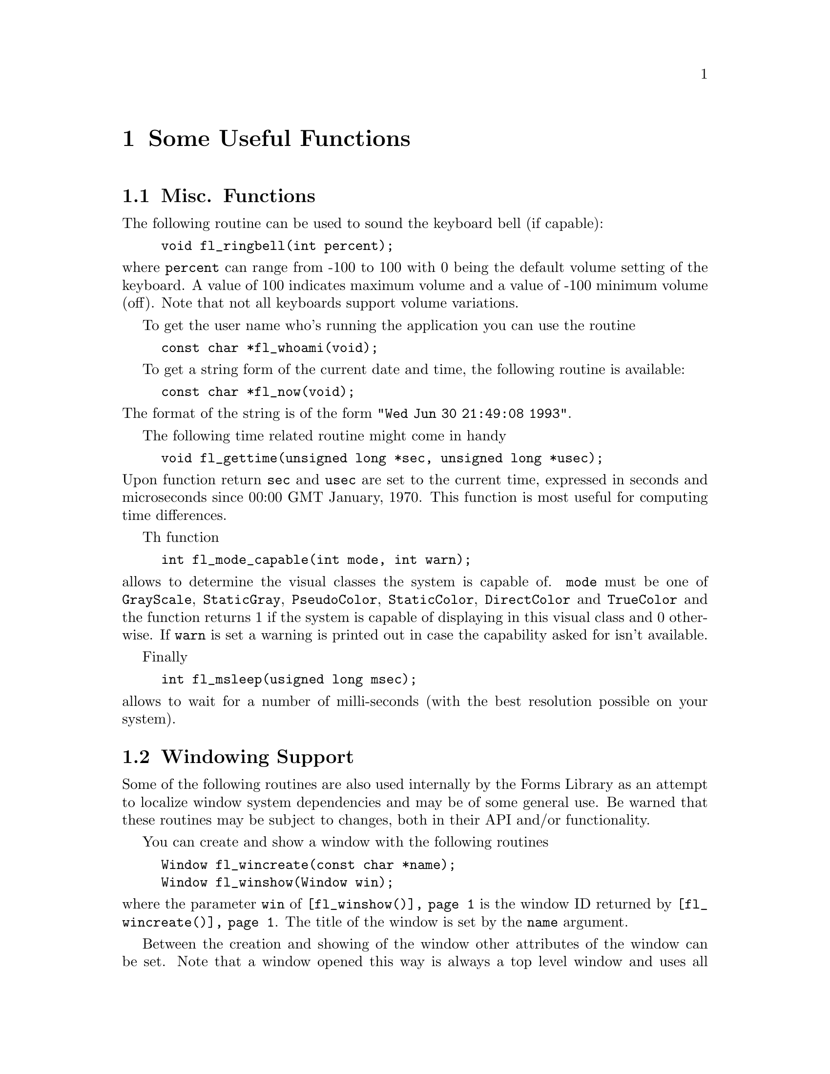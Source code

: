 @node Part V Some Useful Functions
@chapter Some Useful Functions

@ifnottex
@menu 
* Misc. Functions::
* Windowing Support::
* Cursors::
* Clipboard::
@end menu

@end ifnottex


@node Misc. Functions
@section Misc. Functions

The following routine can be used to sound the keyboard bell (if
capable):
@findex fl_ringbell()
@anchor{fl_ringbell()}
@example
void fl_ringbell(int percent);
@end example
@noindent
where @code{percent} can range from -100 to 100 with 0 being the
default volume setting of the keyboard. A value of 100 indicates
maximum volume and a value of -100 minimum volume (off). Note that not
all keyboards support volume variations.

To get the user name who's running the application you can use the
routine
@findex fl_whoami()
@anchor{fl_whoami()}
@example
const char *fl_whoami(void);
@end example

To get a string form of the current date and time, the following
routine is available:
@findex fl_now()
@anchor{fl_now()}
@example
const char *fl_now(void);
@end example
@noindent
The format of the string is of the form @code{"Wed Jun 30 21:49:08
1993"}.

The following time related routine might come in handy
@findex fl_gettime()
@anchor{fl_gettime()}
@example
void fl_gettime(unsigned long *sec, unsigned long *usec);
@end example
@noindent
Upon function return @code{sec} and @code{usec} are set to the current
time, expressed in seconds and microseconds since 00:00 GMT January,
1970. This function is most useful for computing time differences.

Th function
@findex fl_mode_capable()
@anchor{fl_mode_capable()}
@example
int fl_mode_capable(int mode, int warn);
@end example
@noindent
allows to determine the visual classes the system is capable of.
@code{mode} must be one of @code{GrayScale}, @code{StaticGray},
@code{PseudoColor}, @code{StaticColor}, @code{DirectColor} and
@code{TrueColor} and the function returns 1 if the system is capable
of displaying in this visual class and 0 otherwise. If @code{warn} is
set a warning is printed out in case the capability asked for isn't
available.


Finally
@findex fl_msleep()
@anchor{fl_msleep()}
@example
int fl_msleep(usigned long msec);
@end example
@noindent
allows to wait for a number of milli-seconds (with the best resolution
possible on your system).


@node Windowing Support
@section Windowing Support

Some of the following routines are also used internally by the Forms
Library as an attempt to localize window system dependencies and may
be of some general use. Be warned that these routines may be subject
to changes, both in their API and/or functionality.

You can create and show a window with the following routines
@findex fl_wincreate()
@anchor{fl_wincreate()}
@findex fl_winshow()
@anchor{fl_winshow()}
@example
Window fl_wincreate(const char *name);
Window fl_winshow(Window win);
@end example
@noindent
where the parameter @code{win} of @code{@ref{fl_winshow()}} is the
window ID returned by @code{@ref{fl_wincreate()}}. The title of the
window is set by the @code{name} argument.

Between the creation and showing of the window other attributes of the
window can be set. Note that a window opened this way is always a top
level window and uses all the Forms Library's defaults (visual, depth
etc.). Another thing about @code{@ref{fl_winshow()}} is that it will
wait for and gobble up the first @code{Expose} event and you can draw
into the window immediately after the function returns.

It is sometimes more convenient to create and show a window in a
single call using
@findex fl_winopen()
@anchor{fl_winopen()}
@example
Window fl_winopen(const char *name);
@end example
@noindent
This will open a (top-level) window with the title @code{name}. A
window so opened can be drawn into as soon as the function returns,
i.e.@: @code{@ref{fl_winopen()}} waits until the window is ready to be
drawn to.

The newly opened window will have the following default attributes
@table @code
@item event_mask
@code{ExposureMask}, @code{KeyPressMask}, @code{KeyReleaseMask},
@code{ButtonPressMask}, @code{ButtonReleaseMask},
@code{OwnerGrabButtonMask}, @code{ButtonMotionMask},
@code{PointerMotionMask}, @code{PointerMotionHintMask},
@code{StructureNotifyMask}
@item backing_store
as set by @code{fl_cntl.backingStore}
@item class
@code{InputOutput}
@item visual
same as Forms Library's default
@item colormap
same as Forms Library's default
@end table

To make a top-level window a sub-window of another window use the
following routine
@findex fl_winreparent()
@anchor{fl_winreparent()}
@example
int fl_winreparent(Window win, Window new_parent);
@end example
@noindent
The origin of the window @code{win} will be at the origin of the
parent window @code{new_parent}. At the time of the function call,
both the window and the parent window must be valid windows.

By default, a newly opened window will have a size of 320 by 200
pixels and no other constraints. You can modify the default or
constraints using the following routines prior to calling
@code{@ref{fl_winopen()}}:
@findex fl_initial_winsize()
@anchor{fl_initial_winsize()}
@findex fl_winsize()
@anchor{fl_winsize()}
@example
void fl_initial_winsize(FL_Coord w, FL_Coord h);
void fl_winsize(FL_Coord w, FL_Coord h);
@end example
@noindent
These two routines set the preferred window size. @code{w} and
@code{h} are the width and height of the window in pixels.
@code{@ref{fl_winsize()}} in addition will make the window
non-resizeable (but you can still resize the window programmatically)
by setting the minimum and maximum window size to the requested size
via @code{WMHints}. The effect of a window having this property is
that it can't be interactively resized (provided the window manager
cooperates).

It is sometimes desirable to have a window that is resizeable but only
within a useful range. To set such a constraint use the following
functions:
@findex fl_winminsize()
@anchor{fl_winminsize()}
@findex fl_winmaxsize()
@anchor{fl_winmaxsize()}
@example
void fl_winminsize(Window window, FL_Coord minw, FL_Coord minh);
void fl_winmaxsize(Window window, FL_Coord maxw, FL_Coord maxh);
@end example
@noindent
These two routines can also be used after a window has become visible.
For windows still to be created/opened, use @code{None} for the window
parameter. For example, if we want to open a window of 640 by 480
pixels and have it remain resizeable but within a permitted range,
code similar to the following can be used:
@example
fl_initial_winsize(640, 480);
fl_winminsize(None, 100,100);
fl_winmaxsize(None, 1024,768)
win = fl_winopen("MyWin");
@end example

In addition to the window size preference you can also set the
preferred position of a window to be opened:
@findex fl_winposition()
@anchor{fl_winposition()}
@example
void fl_winposition(FL_Coord x, FL_Coord y);
@end example
@noindent
where @code{x} and @code{y} are the coordinates of the upper-left
corner of the window relative to the root window.

Alternatively, you can set the geometry (position and size) in a
single function call:
@findex fl_initial_wingeometry()
@anchor{fl_initial_wingeometry()}
@findex fl_wingeometry()
@anchor{fl_wingeometry()}
@example
void fl_initial_wingeometry(FL_Coord x, FL_Coord y,
                            FL_Coord w, FL_Coord h);
void fl_wingeometry(FL_Coord x, FL_Coord y,
                    FL_Coord w, FL_Coord h);
@end example
@noindent
Again, windows for which @code{@ref{fl_wingeometry()}} had been
created will not allow interactive resizing later on.

There are further routines that can be used to change other aspects of
the window to be created:
@findex fl_winaspect()
@anchor{fl_winaspect()}
@example
void fl_winaspect(Window win, FL_Coord x, FL_Coord y);
@end example
@noindent
This will set the aspect ratio of the window for later interactive
resizing.

To change the window title (and its associated icon title) use
@findex fl_wintitle()
@anchor{fl_wintitle()}
@example
void fl_wintitle(Window win, const char *title);
@end example

To change the icon title only use the routine
@findex fl_winicontitle()
@anchor{fl_winicontitle()}
@example
void fl_winicontitle(Window win, const char *title);
@end example

To install an icon for the window use
@findex fl_winicon()
@anchor{fl_winicon()}
@example
void fl_winicon(Window win, Pixmap icon, Pixmap mask);
@end example

You can suppress the window manager's decoration or make a window a
transient one by using the following routines prior to creating the
window
@findex fl_noborder()
@anchor{fl_noborder()}
@findex fl_transient()
@anchor{fl_transient()}
@example
void fl_noborder(void);
void fl_transient(void);
@end example

You can also set the background of the window to a certain color using
the following call
@findex fl_winbackground()
@anchor{fl_winbackground()}
@example
void fl_winbackground(Window win, unsigned long pixel);
@end example

It is possible to set the steps by which the size of a window can be
changed by using
@findex fl_winstepsize()
@anchor{fl_winstepsize()}
@example
void fl_winstepsize(Window win, int xunit, int yunit);
@end example
@noindent
where @code{xunit} and @code{yunit} are the number of pixels of
changes per unit in x- and y- directions, respectively. Changes to
the window size will be multiples of these units after this call.
Note that this only applies to interactive resizing.

To change constraints (size and aspect ratio) on an active window, you
can use the following routine
@findex fl_reset_winconstraints()
@anchor{fl_reset_winconstraints()}
@example
void fl_reset_winconstraints(Window win);
@end example

The following routines are available to get information about an
active window win:
@findex fl_get_winsize()
@anchor{fl_get_winsize()}
@findex fl_get_winorigin()
@anchor{fl_get_winorigin()}
@findex fl_get_wingeometry()
@anchor{fl_get_wingeometry()}
@example
void fl_get_winsize(Window win, FL_Coord *w, FL_Coord *h);
void fl_get_winorigin(Window win, FL_Coord *x, FL_Coord *y);
void fl_get_wingeometry(Window win, FL_Coord *x, FL_Coord *y,
                        FL_Coord *w, FL_Coord *h);
@end example
@noindent
All returned values are in pixels. The origin of a window is measured
from the upper left corner of the root window.

To change the size of window programmatically the following routine
is available:
@findex fl_winresize()
@anchor{fl_winresize()}
@example
int fl_winresize(Window win, FL_Coord neww, FL_Coord newh);
@end example
@noindent
In addition to resizing the window, this routine will keep the
original constraints. For example, if a window was not permitted to be
interactively resized it will remains unresizeable after the resize.
Resizing is done by keeping the origin constant relative to the root
window.

To move a window without resizing it, use the following call
@findex fl_winmove()
@anchor{fl_winmove()}
@example
void fl_winmove(Window win, FL_Coord newx, FL_Coord newy);
@end example

 To move and resize a window, use the following routine
@findex fl_winreshape()
@anchor{fl_winreshape()}
@example
void fl_winreshape(Window win, FL_Coord newx, FL_Coord newy,
                   FL_Coord neww, FL_Coord newh);
@end example

The following routine is available to iconify a window
@findex fl_iconify()
@anchor{fl_iconify()}
@example
void fl_iconify(Window win);
@end example

To make a window invisible use
@findex fl_winhide()
@anchor{fl_winhide()}
@example
void fl_winhide(Window win);
@end example
@noindent
A window hidden this way can be shown again later using
@code{@ref{fl_winshow()}}.

To hide and destroy a window, use the following calls
@findex fl_winclose()
@anchor{fl_winclose()}
@example
void fl_winclose(Window win);
@end example
@noindent
There will be no events generated from @code{@ref{fl_winclose()}},
i.e.@: the function waits and gobbles up all events for window
@code{win}. In addition, this routine also removes all callbacks
associated with the closed window.

The following routine can be used to check if a window ID is valid or not
@findex fl_winisvalid()
@anchor{fl_winisvalid()}
@example
int fl_winisvalid(Window win);
@end example
@noindent
Note that excessive use of this function may negatively impact
performance.

 Usually an X application should work with window managers and accepts
the keyboard focus assignment. In some special situations, explicit
override of the keyboard focus might be warranted. To this end, the
following routine exists:
@findex fl_winfocus()
@anchor{fl_winfocus()}
@example
void fl_winfocus(Window win);
@end example
@noindent
After this call keyboard input is directed to window @code{win}.

@node Cursors
@section Cursors

XForms provides a convenience function to change the cursor shapes:
@findex fl_set_cursor()
@anchor{fl_set_cursor()}
@example
void fl_set_cursor(Window win, int name);
@end example
@noindent
where @code{win} must be a valid window identifier and @code{name} is
one of the symbolic cursor names (shapes) defined by standard X or the
integer values returned by @code{@ref{fl_create_bitmap_cursor()}} or
one of the Forms Library's pre-defined symbolic names.

The X standard symbolic cursor names (all starts with @code{XC_}) are
defined in @code{<X11/cursorfont.h>} (you don't need to explicitly
include this as @code{<forms.h>} already does this for you). For
example, to set a watch-shaped cursor for form @code{form} (after the
form is shown), the following call may be made
@example
fl_set_cursor(form->window, XC_watch);
@end example

The Forms Library defines a special symbolic constants,
@tindex FL_INVISIBLE_CURSOR
@code{FL_INVISIBLE_CURSOR} that can be used to hide the cursor for
window @code{win}:
@example
fl_set_cursor(win, FL_INVISIBLE_CURSOR);
@end example

Depending on the structure of the application program, a call of
@code{XFlush(fl_get_display());} may be required following
@code{@ref{fl_set_cursor()}}.

To reset the cursor to the XForms's default (an arrow pointing
northwest), use the following routine
@findex fl_reset_cursor()
@anchor{fl_reset_cursor()}
@example
void fl_reset_cursor(Window win);
@end example

To change the color of a cursor use the following routine
@findex fl_set_cursor_color()
@anchor{fl_set_cursor_color()}
@example
void fl_set_cursor_color(int name, FL_COLOR fg, FL_COLOR bg);
@end example
@noindent
where @code{fg} and @code{bg} are the foreground and background color
of the cursor, respectively. If the cursor is being displayed, the
color change is visible immediately.

It is possible to use cursors other than those defined by the standard
cursor font by creating a bitmap cursor with
@findex fl_create_bitmap_cursor()
@anchor{fl_create_bitmap_cursor()}
@example
int fl_create_bitmap_cursor(const char *source, const char *mask,
                            int w, int h, int hotx, int hoty);
@end example
@noindent
where @code{source} and @code{mask} are two (x)bitmaps. The mask
defines the shape of the cursor. The pixels set to 1 in the mask
define which source pixels are displayed. If @code{mask} is
@code{NULL} all bits in @code{source} are displayed. @code{hotx} and
@code{hoty} are the hotspot of the cursor (relative to the source's
origin). The function returns the cursor ID which can be used in calls
of @code{@ref{fl_set_cursor()}} and @code{@ref{fl_set_cursor_color()}}
etc.

Finally, there is a routine to create animated cursors where several
cursors are displayed one after another:
@findex fl_create_animated_cursor()
@anchor{fl_create_animated_cursor()}
@example
int fl_create_animated_cursor(int *cur_names, int interval);
@end example
@noindent
The function returns the cursor name (ID) that can be shown later via
@code{@ref{fl_set_cursor()}}. In the function call @code{cur_names} is
an array of cursor names (either X standard cursors or cursor names
returned by @code{@ref{fl_create_bitmap_cursor()}}), terminated by -1.
Parameter @code{interval} indicates the time each cursor is displayed
before it is replaced by the next in the array. An interval about
@w{150 msec} is a good value for typical uses. Note that there is
currently a limit of 24 cursors per animation sequence.

Internally animated cursor works by utilizing the timeout callback.
This means that if the application blocks (thus the main loop has no
chance of servicing the timeouts), the animation will stop.

See demo program @file{cursor.c} for an example use of the cursor
routines.


@node Clipboard
@section Clipboard

Clipboard is implemented in the Forms Library using the X selection
mechanism, more specifically the @code{XA_PRIMARY} selection. X
selection is a general and flexible way of sharing arbitrary data
among applications on the same server (the applications are of course
not necessarily running on the same machine). The basic (and
over-simplified) concept of the X selection can be summarized as
follows: the X Server is the central point of the selection mechanism
and all applications running on the server communicate with other
applications through the server. The X selection is asynchronous in
nature. Every selection has an owner (an application represented by a
window) and every application can become owner of the selection or
lose the ownership.

The clipboard in Forms Library is a lot simpler than the full-fledged
X selection mechanism. The simplicity is achieved by hiding and
handling some of the details and events that are of no interests to
the application program. In general terms, you can think of a
clipboard as a read-write buffer shared by all applications running on
the server. The major functionality you want with a clipboard is the
ability to post data onto the clipboard and request the content of the
clipboard.

To post data onto the clipboard, use the following routine
@tindex FL_LOSE_SELECTION_CB
@findex fl_stuff_clipboard()
@anchor{fl_stuff_clipboard()}
@example
typedef int (*FL_LOSE_SELECTION_CB)(FL_OBJECT *obj, long type);

int fl_stuff_clipboard(FL_OBJECT *obj, long type,
                       const void *data, long size,
                       FL_LOSE_SELECTION_CB callback);
@end example
@noindent
where @code{size} is the size (in bytes) of the content pointed to by
@code{data}. If successful, the function returns a positive value and
the data will have been copied onto the clipboard. The callback is the
function that will be called when another application takes ownership
of the clipboard. For textual content the application that loses the
clipboard should typically undo the visual cues about the selection.
If no action is required when losing the ownership a @code{NULL}q
callback can be passed. The @code{obj} argument is used to obtain the
window (owner) of the selection. @code{type} is currently unused. At
the moment the return value of @code{lose_selection_callback()} is
also unused. The data posted onto the clipboard are available to all
applications that manipulate @code{XA_PRIMARY}, such as xterm etc.

To request the current clipboard content use the following routine
@tindex FL_SELECTION_CB
@findex fl_request_clipboard()
@anchor{fl_request_clipboard()}
@example
typedef int (*FL_SELECTION_CB)(FL_OBJECT *obj, long type,
                               const void * data, long size);

int fl_request_clipboard(FL_OBJECT *obj, long type,
                         FL_SELECTION_CB callback);
@end example
@noindent
where @code{callback} is the callback function that gets called when
the clipboard content is obtained. The content @code{data} passed to
the callback function should not be modified.

One thing to remember is that the operation of the clipboard is
asynchronous. Requesting the content of the clipboard merely asks the
owner of the content for it and you will not have the content
immediately (unless the asking object happens to own the selection).
XForms main event loop takes care of the communication between the
requesting object and the owner of the clipboard and breaks up and
re-assembles the content if it exceeds the maximum protocol request
size (which has a guaranteed minimum of @w{16 kB}, but typically is
larger). If the content of the clipboard is successfully obtained the
main loop invokes the lose selection callback of the prior owner and
then the requesting object's callback function.

The function returns a positive number if the requesting object owns
the selection (i.e.@: the callback could beinvoked before the function
returned) and 0 otherwise.

If there is no selection the selection callback is called with an
empty buffer and the length of the buffer is set to 0. In that case
@code{@ref{fl_request_clipboard()}} returns -1.
